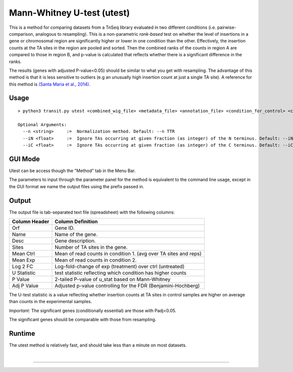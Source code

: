.. _Utest:

Mann-Whitney U-test (utest)
===========================

This is a method for comparing datasets
from a TnSeq library evaluated in
two different conditions (i.e. pairwise-comparison, analogous to resampling).
This is a non-parametric *rank-based* test on whether the level of insertions in a
gene or chromosomal region are significantly higher or lower in one
condition than the other.  Effectively, the insertion counts at the TA
sites in the region are pooled and sorted.  Then the combined ranks of the counts
in region A are compared to those in region B, and p-value is calculated
that reflects whether there is a significant difference in the ranks.

The results (genes with adjusted P-value<0.05) should be similar to what
you get with resampling.
The advantage of this method is that it is less sensitive to outliers
(e.g an unusually high insertion count at just a single TA site).
A reference for this method is `(Santa Maria et al., 2014)
<https://www.ncbi.nlm.nih.gov/pubmed/25104751>`__.

Usage
-----


::

  > python3 transit.py utest <combined_wig_file> <metadata_file> <annotation_file> <condition_for_control> <condition_for_experimental> <output_file> [Optional Arguments]

  Optional Arguments:
    --n <string>     :=  Normalization method. Default: --n TTR
    --iN <float>     :=  Ignore TAs occurring at given fraction (as integer) of the N terminus. Default: --iN 0
    --iC <float>     :=  Ignore TAs occurring at given fraction (as integer) of the C terminus. Default: --iC 0


.. [Note to Jeff: we should probably get rid of -l, since LOESS is not relevant for U-test.]

.. [Note to Jeff: isn't -iz true by default?]

.. [Note to Jeff: normally I would includes a section explaining the parameters, but they are so obvious in this case.]

.. [Note to Jeff: change the order of CL args: <combined_wig> <metadata> <annotation> - it should be like this for all methods.  Check the usage() strings and from_args().  Also, can you update the usage blocks in each method in the documentation?]

GUI Mode
-------

Utest can be access though the "Method" tab in the Menu Bar.
    .. image:: _images/utest_selection_gui.png
       :width: 1000
       :align: center 

The parameters to input through the parameter panel for the method is equivalent to the command line usage, except
in the GUI format we name the output files using the prefix passed in.
    .. image:: _images/utest_parameter_panel.png
       :width: 1000
       :align: center

Output
------

The output file is tab-separated text file (spreadsheet) with the following columns:

+-----------------+-----------------------------------------------------------------+
| Column Header   | Column Definition                                               |
+=================+=================================================================+
| Orf             | Gene ID.                                                        |
+-----------------+-----------------------------------------------------------------+
| Name            | Name of the gene.                                               |
+-----------------+-----------------------------------------------------------------+
| Desc            | Gene description.                                               |
+-----------------+-----------------------------------------------------------------+
| Sites           | Number of TA sites in the gene.                                 |
+-----------------+-----------------------------------------------------------------+
| Mean Ctrl       | Mean of read counts in condition 1. (avg over TA sites and reps)|
+-----------------+-----------------------------------------------------------------+
| Mean Exp        | Mean of read counts in condition 2.                             |
+-----------------+-----------------------------------------------------------------+
| Log 2 FC        | Log-fold-change of exp (treatment) over ctrl (untreated)        |
+-----------------+-----------------------------------------------------------------+
| U Statistic     | test statistic reflecting which condition has higher counts     |
+-----------------+-----------------------------------------------------------------+
| P Value         | 2-tailed P-value of u_stat based on Mann-Whitney                |
+-----------------+-----------------------------------------------------------------+
| Adj P Value     | Adjusted p-value controlling for the FDR (Benjamini-Hochberg)   |
+-----------------+-----------------------------------------------------------------+

The U-test statistic is a value reflecting whether insertion counts at TA sites in control samples are higher on average than counts in the experimental samples.

*Important:* The significant genes (conditionally essential) are those with Padj<0.05.

The significant genes should be comparable with those from resampling.


Runtime
-------

The utest method is relatively fast, and should take less than a minute on most datasets.


|

.. rst-class:: transit_sectionend
----

